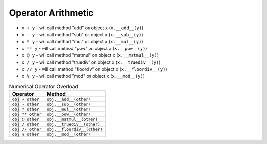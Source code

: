Operator Arithmetic
===================
* ``x + y`` - will call method "add" on object ``x`` (``x.__add__(y)``)
* ``x - y`` - will call method "sub" on object ``x`` (``x.__sub__(y)``)
* ``x * y`` - will call method "mul" on object ``x`` (``x.__mul__(y)``)
* ``x ** y`` - will call method "pow" on object ``x`` (``x.__pow__(y)``)
* ``x @ y`` - will call method "matmul" on object ``x`` (``x.__matmul__(y)``)
* ``x / y`` - will call method "truediv" on object ``x`` (``x.__truediv__(y)``)
* ``x // y`` - will call method "floordiv" on object ``x`` (``x.__floordiv__(y)``)
* ``x % y`` - will call method "mod" on object ``x`` (``x.__mod__(y)``)

.. csv-table:: Numerical Operator Overload
    :header: "Operator", "Method"

    "``obj + other``",     "``obj.__add__(other)``"
    "``obj - other``",     "``obj.__sub__(other)``"
    "``obj * other``",     "``obj.__mul__(other)``"
    "``obj ** other``",    "``obj.__pow__(other)``"
    "``obj @ other``",     "``obj.__matmul__(other)``"
    "``obj / other``",     "``obj.__truediv__(other)``"
    "``obj // other``",    "``obj.__floordiv__(other)``"
    "``obj % other``",     "``obj.__mod__(other)``"
